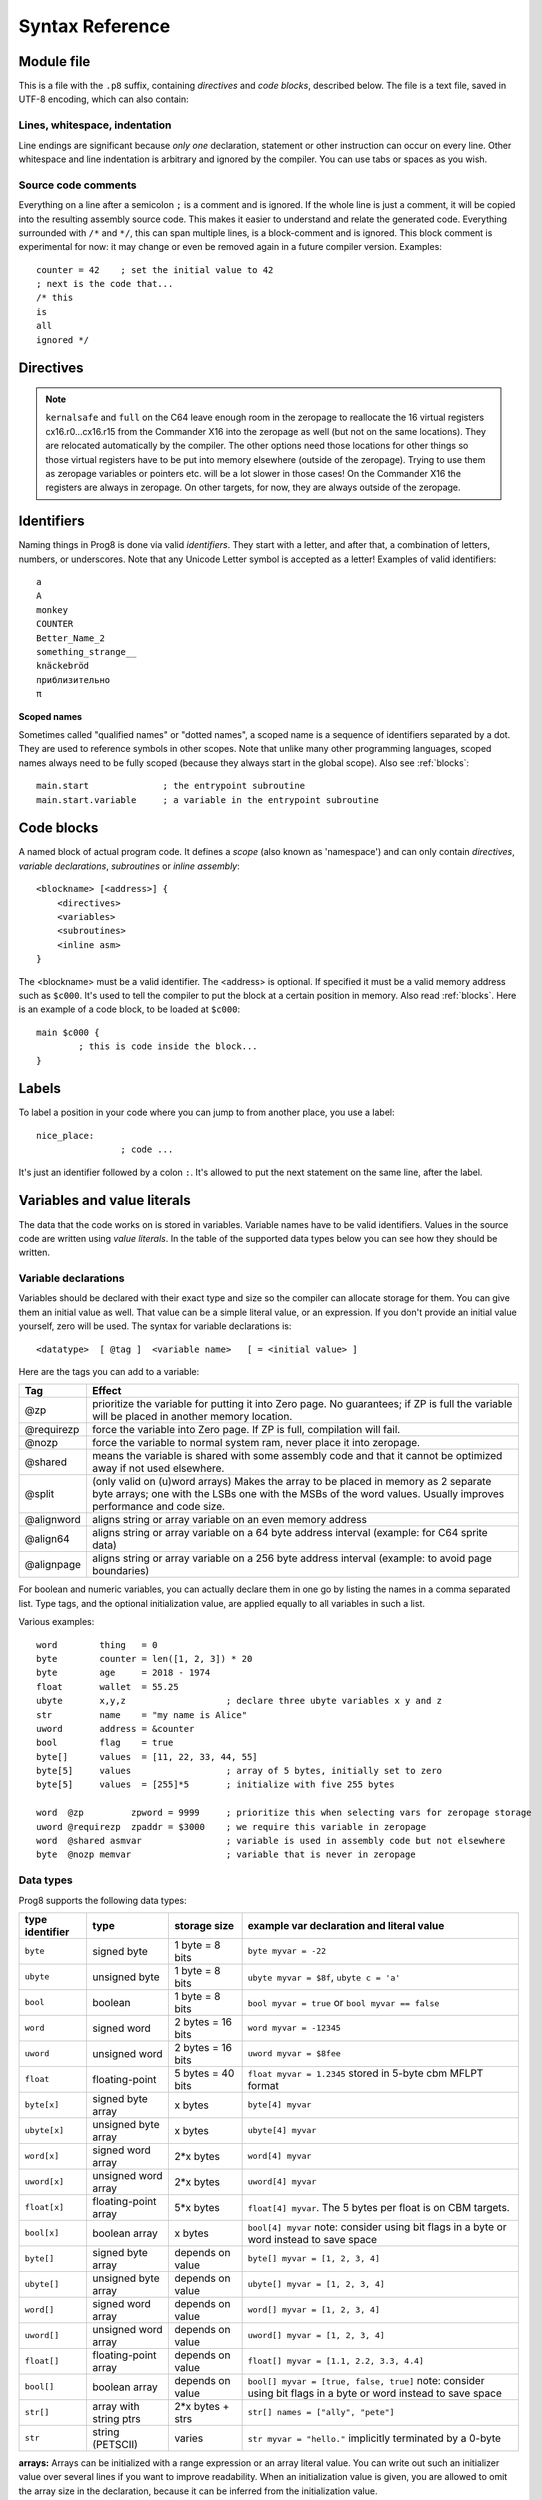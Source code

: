 .. _syntaxreference:

================
Syntax Reference
================

Module file
-----------

This is a file with the ``.p8`` suffix, containing *directives* and *code blocks*, described below.
The file is a text file, saved in UTF-8 encoding, which can also contain:

Lines, whitespace, indentation
^^^^^^^^^^^^^^^^^^^^^^^^^^^^^^

Line endings are significant because *only one* declaration, statement or other instruction can occur on every line.
Other whitespace and line indentation is arbitrary and ignored by the compiler.
You can use tabs or spaces as you wish.

Source code comments
^^^^^^^^^^^^^^^^^^^^

Everything on a line after a semicolon ``;`` is a comment and is ignored.
If the whole line is just a comment, it will be copied into the resulting assembly source code.
This makes it easier to understand and relate the generated code.
Everything surrounded with ``/*`` and ``*/``, this can span multiple lines, is a block-comment and is ignored.
This block comment is experimental for now: it may change or even be removed again in a future compiler version.
Examples::

	counter = 42    ; set the initial value to 42
	; next is the code that...
	/* this
	is
	all
	ignored */


.. _directives:

Directives
-----------

.. data:: %address <address>

	Level: module.
	Global setting, set the program's start memory address. It's usually fixed at ``$0801`` because the
	default launcher type is a CBM-BASIC program. But you have to specify this address yourself when
	you don't use a CBM-BASIC launcher.


.. data:: %align <interval>

    Level: not at module scope.
    Tells the assembler to continue assembling on the given alignment interval. For example, ``%align $100``
    will insert an assembler command to align on the next page boundary.
    Note that this has no impact on variables following this directive! Prog8 reallocates all variables
    using different rules. If you want to align a specific variable (array or string), you should use
    one of the alignment tags for variable declarations instead.
    Valid intervals are from 2 to 65536.
    **Warning:** if you use this directive in between normal statements, it will disrupt the output
    of the machine code instructions by making gaps between them, this will probably crash the program!


.. data:: %asm {{ ... }}

    Level: not at module scope.
    Declares that a piece of *assembly code* is inside the curly braces.
    This code will be copied as-is into the generated output assembly source file.
    Note that the start and end markers are both *double curly braces* to minimize the chance
    that the assembly code itself contains either of those. If it does contain a ``}}``,
    it will confuse the parser.

    If you use the correct scoping rules you can access symbols from the prog8 program from inside
    the assembly code. Sometimes you'll have to declare a variable in prog8 with `@shared` if it
    is only used in such assembly code.

    .. note::
        64tass syntax is required for the assembly code. As such, mnemonics need to be written in lowercase.

    .. caution::
        Avoid using single-letter symbols in included assembly code, as they could be confused with CPU registers.
        Also, note that all prog8 symbols are prefixed in assembly code, see :ref:`symbol-prefixing`.


.. data:: %asmbinary "<filename>" [, <offset>[, <length>]]

    Level: not at module scope.
    This directive can only be used inside a block.
    The assembler itself will include the file as binary bytes at this point, prog8 will not process this at all.
    This means that the filename must be spelled exactly as it appears on your computer's file system.
    Note that this filename may differ in case compared to when you chose to load the file from disk from within the
    program code itself (for example on the C64 and X16 there's the PETSCII encoding difference).
    The file is located relative to the current working directory!
    The optional offset and length can be used to select a particular piece of the file.
    To reference the contents of the included binary data, you can put a label in your prog8 code
    just before the %asmbinary.  To find out where the included binary data ends, add another label directly after it.
    An example program for this can be found below at the description of %asminclude.


.. data:: %asminclude "<filename>"

    Level: not at module scope.
    This directive can only be used inside a block.
    The assembler will include the file as raw assembly source text at this point,
    prog8 will not process this at all. Symbols defined in the included assembly can not be referenced
    from prog8 code. However they can be referenced from other assembly code if properly prefixed.
    You can of course use a label in your prog8 code just before the %asminclude directive, and reference
    that particular label to get to (the start of) the included assembly.
    Be careful: you risk symbol redefinitions or duplications if you include a piece of
    assembly into a prog8 block that already defines symbols itself.
    The compiler first looks for the file relative to the same directory as the module containing this statement is in,
    if the file can't be found there it is searched relative to the current directory.

    .. caution::
        Avoid using single-letter symbols in included assembly code, as they could be confused with CPU registers.
        Also, note that all prog8 symbols are prefixed in assembly code, see :ref:`symbol-prefixing`.

    Here is a small example program to show how to use labels to reference the included contents from prog8 code::

        %import textio
        %zeropage basicsafe

        main {

            sub start() {
                txt.print("first three bytes of included asm:\n")
                uword included_addr = &included_asm
                txt.print_ub(@(included_addr))
                txt.spc()
                txt.print_ub(@(included_addr+1))
                txt.spc()
                txt.print_ub(@(included_addr+2))

                txt.print("\nfirst three bytes of included binary:\n")
                included_addr = &included_bin
                txt.print_ub(@(included_addr))
                txt.spc()
                txt.print_ub(@(included_addr+1))
                txt.spc()
                txt.print_ub(@(included_addr+2))
                txt.nl()
                return

        included_asm:
                %asminclude "inc.asm"

        included_bin:
                %asmbinary "inc.bin"
        end_of_included_bin:

            }
        }


.. data:: %breakpoint

    Level: not at module scope.
    Defines a debugging breakpoint at this location. See :ref:`debugging`


.. data:: %encoding <encodingname>

    Overrides, in the module file it occurs in,
    the default text encoding to use for strings and characters that have no explicit encoding prefix.
    You can use one of the recognised encoding names, see :ref:`encodings`.


.. data:: %import <name>

	Level: module.
	This reads and compiles the named module source file as part of your current program.
	Symbols from the imported module become available in your code,
	without a module or filename prefix.
	You can import modules one at a time, and importing a module more than once has no effect.


.. data:: %launcher <type>

	Level: module.
	Global setting, selects the program launcher stub to use.
	Only relevant when using the ``prg`` output type. Defaults to ``basic``.

	- type ``basic`` : add a tiny C64 BASIC program, with a SYS statement calling into the machine code
	- type ``none`` : no launcher logic is added at all


.. data:: %option <option> [, <option> ...]

	Level: module, block.
	Sets special compiler options.

    - ``enable_floats`` (module level) tells the compiler
      to deal with floating point numbers (by using various subroutines from the Kernal).
      Otherwise, floating point support is not enabled. Normally you don't have to use this yourself as
      importing the ``floats`` library is required anyway and that will enable it for you automatically.
    - ``no_sysinit`` (module level) which cause the resulting program to *not* include
      the system re-initialization logic of clearing the screen, resetting I/O config etc. You'll have to
      take care of that yourself. The program will just start running from whatever state the machine is in when the
      program was launched.
    - ``force_output`` (in a block) will force the block to be outputted in the final program.
      Can be useful to make sure some data is generated that would otherwise be discarded because the compiler thinks it's not referenced (such as sprite data)
    - ``merge`` (in a block) will merge this block's contents into an already existing block with the same name. Useful in library scenarios. Can result in a bunch of unused symbol warnings, this depends on the import order.
    - ``splitarrays`` (block or module) makes all word-arrays in this scope lsb/msb split arrays (as if they all have the @split tag). See Arrays.
    - ``no_symbol_prefixing`` (block or module) makes the compiler *not* use symbol-prefixing when translating prog8 code into assembly.
      Only use this if you know what you're doing because it could result in invalid assembly code being generated.
      This option can be useful when writing library modules that you don't want to be exposing prefixed assembly symbols.
    - ``ignore_unused`` (block or module) suppress warnings about unused variables and subroutines. Instead, these will be silently stripped.
      This option is useful in library modules that contain many more routines beside the ones that you actually use.
    - ``verafxmuls`` (block, cx16 target only) uses Vera FX hardware word multiplication on the CommanderX16 for all word multiplications in this block. Warning: this may interfere with IRQs and other Vera operations, so use this only when you know what you're doing. It's safer to explicitly use ``verafx.muls()``.


.. data:: %output <type>

	Level: module.
	Global setting, selects program output type. Default is ``prg``.

	- type ``raw`` : no header at all, just the raw machine code data
	- type ``prg`` : C64 program (with load address header)


.. data:: %zeropage <style>

    Level: module.
    Global setting, select zeropage handling style. Defaults to ``kernalsafe``.

    - style ``kernalsafe`` -- use the part of the ZP that is 'free' or only used by BASIC routines,
      and don't change anything else.  This allows full use of Kernal ROM routines (but not BASIC routines),
      including default IRQs during normal system operation.
      It's not possible to return cleanly to BASIC when the program exits. The only choice is
      to perform a system reset. (A ``system_reset`` subroutine is available in the syslib to help you do this)
    - style ``floatsafe`` -- like the previous one but also reserves the addresses that
      are required to perform floating point operations (from the BASIC Kernal). No clean exit is possible.
    - style ``basicsafe`` -- the most restricted mode; only use the handful 'free' addresses in the ZP, and don't
      touch change anything else. This allows full use of BASIC and Kernal ROM routines including default IRQs
      during normal system operation.
      When the program exits, it simply returns to the BASIC ready prompt.
    - style ``full`` -- claim the whole ZP for variables for the program, overwriting everything,
      except for a few addresses that are used by the system's IRQ handler.
      Even though that default IRQ handler is still active, it is impossible to use most BASIC and Kernal ROM routines.
      This includes many floating point operations and several utility routines that do I/O, such as ``print``.
      This option makes programs smaller and faster because even more variables can
      be stored in the ZP (which allows for more efficient assembly code).
      It's not possible to return cleanly to BASIC when the program exits. The only choice is
      to perform a system reset. (A ``system_reset`` subroutine is available in the syslib to help you do this)
    - style ``dontuse`` -- don't use *any* location in the zeropage.

.. note::
    ``kernalsafe`` and ``full`` on the C64 leave enough room in the zeropage to reallocate the
    16 virtual registers cx16.r0...cx16.r15 from the Commander X16 into the zeropage as well
    (but not on the same locations). They are relocated automatically by the compiler.
    The other options need those locations for other things so those virtual registers have
    to be put into memory elsewhere (outside of the zeropage). Trying to use them as zeropage
    variables or pointers etc. will be a lot slower in those cases!
    On the Commander X16 the registers are always in zeropage. On other targets, for now, they
    are always outside of the zeropage.


.. data:: %zpallowed <fromaddress>,<toaddress>

    Level: module.
    Global setting, can occur multiple times. It allows you to designate a part of the zeropage that
    the compiler is allowed to use (if other options don't prevent usage).


.. data:: %zpreserved <fromaddress>,<toaddress>

    Level: module.
    Global setting, can occur multiple times. It allows you to reserve or 'block' a part of the zeropage so
    that it will not be used by the compiler.


Identifiers
-----------

Naming things in Prog8 is done via valid *identifiers*. They start with a letter,
and after that, a combination of letters, numbers, or underscores.
Note that any Unicode Letter symbol is accepted as a letter!
Examples of valid identifiers::

	a
	A
	monkey
	COUNTER
	Better_Name_2
	something_strange__
	knäckebröd
	приблизительно
	π

**Scoped names**

Sometimes called "qualified names" or "dotted names", a scoped name is a sequence of identifiers separated by a dot.
They are used to reference symbols in other scopes. Note that unlike many other programming languages,
scoped names always need to be fully scoped (because they always start in the global scope). Also see :ref:`blocks`::

    main.start              ; the entrypoint subroutine
    main.start.variable     ; a variable in the entrypoint subroutine


Code blocks
-----------

A named block of actual program code. It defines a *scope* (also known as 'namespace') and
can only contain *directives*, *variable declarations*, *subroutines* or *inline assembly*::

    <blockname> [<address>] {
        <directives>
        <variables>
        <subroutines>
        <inline asm>
    }

The <blockname> must be a valid identifier.
The <address> is optional. If specified it must be a valid memory address such as ``$c000``.
It's used to tell the compiler to put the block at a certain position in memory.
Also read :ref:`blocks`.  Here is an example of a code block, to be loaded at ``$c000``::

	main $c000 {
		; this is code inside the block...
	}


Labels
------

To label a position in your code where you can jump to from another place, you use a label::

	nice_place:
			; code ...

It's just an identifier followed by a colon ``:``. It's allowed to put the next statement on
the same line, after the label.


Variables and value literals
----------------------------

The data that the code works on is stored in variables. Variable names have to be valid identifiers.
Values in the source code are written using *value literals*. In the table of the supported
data types below you can see how they should be written.


Variable declarations
^^^^^^^^^^^^^^^^^^^^^

Variables should be declared with their exact type and size so the compiler can allocate storage
for them. You can give them an initial value as well. That value can be a simple literal value,
or an expression. If you don't provide an initial value yourself, zero will be used.
The syntax for variable declarations is::

	<datatype>  [ @tag ]  <variable name>   [ = <initial value> ]

Here are the tags you can add to a variable:

==========  ======
Tag         Effect
==========  ======
@zp         prioritize the variable for putting it into Zero page. No guarantees; if ZP is full the variable will be placed in another memory location.
@requirezp  force the variable into Zero page. If ZP is full, compilation will fail.
@nozp       force the variable to normal system ram, never place it into zeropage.
@shared     means the variable is shared with some assembly code and that it cannot be optimized away if not used elsewhere.
@split      (only valid on (u)word arrays) Makes the array to be placed in memory as 2 separate byte arrays; one with the LSBs one with the MSBs of the word values. Usually improves performance and code size.
@alignword  aligns string or array variable on an even memory address
@align64    aligns string or array variable on a 64 byte address interval (example: for C64 sprite data)
@alignpage  aligns string or array variable on a 256 byte address interval (example: to avoid page boundaries)
==========  ======


For boolean and numeric variables, you can actually declare them in one go by listing the names in a comma separated list.
Type tags, and the optional initialization value, are applied equally to all variables in such a list.

Various examples::

    word        thing   = 0
    byte        counter = len([1, 2, 3]) * 20
    byte        age     = 2018 - 1974
    float       wallet  = 55.25
    ubyte       x,y,z                   ; declare three ubyte variables x y and z
    str         name    = "my name is Alice"
    uword       address = &counter
    bool        flag    = true
    byte[]      values  = [11, 22, 33, 44, 55]
    byte[5]     values                  ; array of 5 bytes, initially set to zero
    byte[5]     values  = [255]*5       ; initialize with five 255 bytes

    word  @zp         zpword = 9999     ; prioritize this when selecting vars for zeropage storage
    uword @requirezp  zpaddr = $3000    ; we require this variable in zeropage
    word  @shared asmvar                ; variable is used in assembly code but not elsewhere
    byte  @nozp memvar                  ; variable that is never in zeropage


Data types
^^^^^^^^^^

Prog8 supports the following data types:

===============  =======================  =================  =========================================
type identifier  type                     storage size       example var declaration and literal value
===============  =======================  =================  =========================================
``byte``         signed byte              1 byte = 8 bits    ``byte myvar = -22``
``ubyte``        unsigned byte            1 byte = 8 bits    ``ubyte myvar = $8f``,   ``ubyte c = 'a'``
``bool``         boolean                  1 byte = 8 bits    ``bool myvar = true`` or ``bool myvar == false``
``word``         signed word              2 bytes = 16 bits  ``word myvar = -12345``
``uword``        unsigned word            2 bytes = 16 bits  ``uword myvar = $8fee``
``float``        floating-point           5 bytes = 40 bits  ``float myvar = 1.2345``
                                                             stored in 5-byte cbm MFLPT format
``byte[x]``      signed byte array        x bytes            ``byte[4] myvar``
``ubyte[x]``     unsigned byte array      x bytes            ``ubyte[4] myvar``
``word[x]``      signed word array        2*x bytes          ``word[4] myvar``
``uword[x]``     unsigned word array      2*x bytes          ``uword[4] myvar``
``float[x]``     floating-point array     5*x bytes          ``float[4] myvar``.   The 5 bytes per float is on CBM targets.
``bool[x]``      boolean array            x bytes            ``bool[4] myvar``  note: consider using bit flags in a byte or word instead to save space
``byte[]``       signed byte array        depends on value   ``byte[] myvar = [1, 2, 3, 4]``
``ubyte[]``      unsigned byte array      depends on value   ``ubyte[] myvar = [1, 2, 3, 4]``
``word[]``       signed word array        depends on value   ``word[] myvar = [1, 2, 3, 4]``
``uword[]``      unsigned word array      depends on value   ``uword[] myvar = [1, 2, 3, 4]``
``float[]``      floating-point array     depends on value   ``float[] myvar = [1.1, 2.2, 3.3, 4.4]``
``bool[]``       boolean array            depends on value   ``bool[] myvar = [true, false, true]``  note: consider using bit flags in a byte or word instead to save space
``str[]``        array with string ptrs   2*x bytes + strs   ``str[] names = ["ally", "pete"]``
``str``          string (PETSCII)         varies             ``str myvar = "hello."``
                                                             implicitly terminated by a 0-byte
===============  =======================  =================  =========================================

**arrays:**
Arrays can be initialized with a range expression or an array literal value.
You can write out such an initializer value over several lines if you want to improve readability.
When an initialization value is given, you are allowed to omit the array size in the declaration,
because it can be inferred from the initialization value.

**numbers:** unless prefixed for hex or binary as described below, all numbers are decimal numbers. There is no octal notation.

**hexadecimal numbers:** you can use a dollar prefix to write hexadecimal numbers: ``$20ac``

**binary numbers:** you can use a percent prefix to write binary numbers: ``%10010011``
Note that ``%`` is also the remainder operator so be careful: if you want to take the remainder
of something with an operand starting with 1 or 0, you'll have to add a space in between.
Otherwise the parser thinks you've typed an invalid binary number.

**digit grouping:** for any number you can use underscores to group the digits to make the
number more readable. Any underscores in the number are ignored by the compiler.
For instance ``%1001_0001`` is a valid binary number and ``3_000_000.99`` is a valid floating point number.

**character values:** you can use a single character in quotes like this ``'a'`` for the PETSCII byte value of that character.


**``byte`` versus ``word`` values:**

- When an integer value ranges from 0..255 the compiler sees it as a ``ubyte``.  For -128..127 it's a ``byte``.
- When an integer value ranges from 256..65535 the compiler sees it as a ``uword``.  For -32768..32767 it's a ``word``.
- When a hex number has 3 or 4 digits, for example ``$0004``, it is seen as a ``word`` otherwise as a ``byte``.
- When a binary number has 9 to 16 digits, for example ``%1100110011``, it is seen as a ``word`` otherwise as a ``byte``.
- If the number fits in a byte but you really require it as a word value, you'll have to explicitly cast it: ``60 as uword``
  or you can use the full word hexadecimal notation ``$003c``.


Data type conversion
^^^^^^^^^^^^^^^^^^^^
Many type conversions are possible by just writing ``as <type>`` at the end of an expression,
for example ``word ww = bytevalue as word`` will convert the byte value to a signed word.


Memory mapped variables
^^^^^^^^^^^^^^^^^^^^^^^

The ``&`` (address-of operator) used in front of a data type keyword, indicates that no storage
should be allocated by the compiler. Instead, the (mandatory) value assigned to the variable
should be the *memory address* where the value is located::

    &byte BORDERCOLOR = $d020
    &ubyte[5*40]  top5screenrows = $0400        ; works for array as well


.. _pointervars:

Direct access to memory locations ('peek' and 'poke')
^^^^^^^^^^^^^^^^^^^^^^^^^^^^^^^^^^^^^^^^^^^^^^^^^^^^^
Instead of defining a memory mapped name for a specific memory location, you can also
directly access the memory. Enclose a numeric expression or literal with ``@(...)`` to do that::

    color = @($d020)  ; set the variable 'color' to the current c64 screen border color ("peek(53280)")
    @($d020) = 0      ; set the c64 screen border to black ("poke 53280,0")
    @(vic+$20) = 6    ; a dynamic expression to 'calculate' the address

The array indexing notation on a uword 'pointer variable' is syntactic sugar for such a direct memory access expression,
and the index value can be larger than a byte in this case::

    pointervar[999] = 0     ; equivalent to @(pointervar+999) = 0


Constants
^^^^^^^^^

All variables can be assigned new values unless you use the ``const`` keyword.
The initial value must be known at compile time (it must be a compile time constant expression).

Only the simple numeric types (byte, word, float) can be defined as a constant::

	const  byte  max_age = 99


Reserved names
^^^^^^^^^^^^^^

The following names are reserved, they have a special meaning::

	true  false              ; boolean values 1 and 0


.. _range-expression:

Range expression
^^^^^^^^^^^^^^^^

A special value is the *range expression* which represents a range of integer numbers or characters,
from the starting value to (and including) the ending value::

    <start>  to  <end>   [ step  <step> ]
    <start>  downto  <end>   [ step  <step> ]

You an provide a step value if you need something else than the default increment which is one (or,
in case of downto, a decrement of one).  Unlike the start and end values, the step value must be a constant.
Because a step of minus one is so common you can just use
the downto variant to avoid having to specify the step as well::

    0 to 7                   ; range of values 0, 1, 2, 3, 4, 5, 6, 7
    20 downto 10 step -3     ; range of values 20, 17, 14, 11

    aa = 5
    xx = 10
    aa to xx                 ; range of 5, 6, 7, 8, 9, 10

    for  i  in  0 to 127  {
        ; i loops 0, 1, 2, ... 127
    }


Range expressions are most often used in for loops, but can be also be used to create array initialization values::

	byte[] array = 100 to 199     ; initialize array with [100, 101, ..., 198, 199]


Array indexing
^^^^^^^^^^^^^^

Strings and arrays are a sequence of values. You can access the individual values by indexing.
Negative index means counted from the end of the array rather than the beginning, where -1 means
the last element in the array, -2 the second-to-last, etc. (Python uses this same scheme.
Note that this syntax is only valid for arrays, not for strings!  Python does allow the latter, but prog8 does not right now.)
Use brackets to index into an array:  ``arrayvar[x]`` ::

    array[2]        ; the third byte in the array (index is 0-based)
    string[4]       ; the fifth character (=byte) in the string
    array[-2]       ; the second-to-last element

Note: you can also use array indexing on a 'pointer variable', which is basically an uword variable
containing a memory address. Currently this is equivalent to directly referencing the bytes in
memory at the given index (and allows index values of word size). See :ref:`pointervars`

.. _encodings:

String
^^^^^^
A string literal can occur with or without an encoding prefix (encoding followed by ':' followed by the string itself).
String length is limited to 255 characters.
You can use '+' and '*' to concatenate or repeat string fragments to build up a larger string literal.
When this is omitted, the string is stored in the machine's default character encoding (which is PETSCII on the CBM machines).
You can choose to store the string in other encodings such as ``sc`` (screencodes) or ``iso`` (iso-8859-15).
Here are examples of the various encodings:

    - ``"hello"``   a string translated into the default character encoding (PETSCII on the CBM machines)
    - ``petscii:"hello"``               string in CBM PETSCII encoding
    - ``sc:"my name is Alice"``         string in CBM screencode encoding
    - ``iso:"Ich heiße François"``      string in iso-8859-15 encoding (Latin)
    - ``iso5:"Хозяин и Работник"``      string in iso-8859-5 encoding (Cyrillic)
    - ``iso16:"zażółć gęślą jaźń"``     string in iso-8859-16 encoding (Eastern Europe)
    - ``atascii:"I am Atari!"``         string in "atascii" encoding (Atari 8-bit)
    - ``cp437:"≈ IBM Pc ≈ ♂♀♪☺¶"``     string in "cp437" encoding (IBM PC codepage 437)
    - ``kata:"ｱﾉ ﾆﾎﾝｼﾞﾝ ﾜ ｶﾞｲｺｸｼﾞﾝ｡ # が # ガ"``  string in "kata" encoding (Katakana)


There are several escape sequences available to put special characters into your string value:

- ``\\`` - the backslash itself, has to be escaped because it is the escape symbol by itself
- ``\n`` - newline character (move cursor down and to beginning of next line)
- ``\r`` - carriage return character (more or less the same as newline if printing to the screen)
- ``\"`` - quote character (otherwise it would terminate the string)
- ``\'`` - apostrophe character (has to be escaped in character literals, is okay inside a string)
- ``\uHHHH`` - a unicode codepoint \u0000 - \uffff (16-bit hexadecimal)
- ``\xHH`` - 8-bit hex value that will be copied verbatim *without encoding*

- String literals can contain many symbols directly if they have a PETSCII equivalent, such as "♠♥♣♦π▚●○╳".
  Characters like ^, _, \\, {, } and | (that have no direct PETSCII counterpart) are still accepted and converted to the closest PETSCII equivalents. (Make sure you save the source file in UTF-8 encoding if you use this.)


Operators
---------

arithmetic: ``+``  ``-``  ``*``  ``/``  ``%``
    ``+``, ``-``, ``*``, ``/`` are the familiar arithmetic operations.
    ``/`` is division (will result in integer division when using on integer operands, and a floating point division when at least one of the operands is a float)
    ``%`` is the remainder operator: ``25 % 7`` is 4.  Be careful: without a space after the %, it will be parsed as a binary number.
    So ``25 %10`` will be parsed as the number 25 followed by the binary number 2, which is a syntax error.
    Note that remainder is only supported on integer operands (not floats).

bitwise arithmetic: ``&``  ``|``  ``^``  ``~``  ``<<``  ``>>``
    ``&`` is bitwise and, ``|`` is bitwise or, ``^`` is bitwise xor, ``~`` is bitwise invert (this one is an unary operator)
    ``<<`` is bitwise left shift and ``>>`` is bitwise right shift (both will not change the datatype of the value)

assignment: ``=``
    Sets the target on the LHS (left hand side) of the operator to the value of the expression on the RHS (right hand side).
    Note that an assignment sometimes is not possible or supported.
    It's possible to chain assignments like ``x = y = z = 42`` as a shorthand for the three assignments with the same value.

augmented assignment: ``+=``  ``-=``  ``*=``  ``/=``  ``&=``  ``|=``  ``^=``  ``<<=``  ``>>=``
    This is syntactic sugar; ``aa += xx`` is equivalent to ``aa = aa + xx``

postfix increment and decrement: ``++``  ``--``
    Syntactic sugar: ``aa++`` is equivalent to ``aa += 1``, and ``aa--`` is equivalent to ``aa -= 1``.
    Because these operations are so common, and often used in other languages, we have these short forms.
    *Notes:* unlike some other languages, they are *not* expressions in prog8, but statements. You cannot
    increment or decrement something inside an expression like, for example, ``x = value[aa++]`` is invalid.
    Also because of this, there is no *prefix* increment and decrement.

comparison: ``==``  ``!=``  ``<``  ``>``  ``<=``  ``>=``
    Equality, Inequality, Less-than, Greater-than, Less-or-Equal-than, Greater-or-Equal-than comparisons.
    The result is a boolean, true or false.

logical:  ``not``  ``and``  ``or``  ``xor``
	These operators are the usual logical operations that are part of a logical expression to reason
	about truths (boolean values). The result of such an expression is a boolean, true or false.
	Prog8 applies short-circuit aka McCarthy evaluation for ``and`` and ``or``.

range creation:  ``to``, ``downto``
    Creates a range of values from the LHS value to the RHS value, inclusive.
    These are mainly used in for loops to set the loop range.
    See :ref:`range-expression` for details.

containment check:  ``in``
    Tests if a value is present in a list of values, which can be a string, or an array, or a range expression.
    The result is a simple boolean true or false.
    Consider using this instead of chaining multiple value tests with ``or``, because the
    containment check is more efficient.
    Checking N in a range from x to y, is identical to x<=N and N<=y; the actual range of values is never created.
    Examples::

        ubyte cc
        if cc in [' ', '@', 0] {
            txt.print("cc is one of the values")
        }

        if cc in 10 to 20 {
            txt.print("10 <= cc and cc <=20")
        }

        str email_address = "name@test.com"
        if '@' in email_address {
            txt.print("email address seems ok")
        }


address of:  ``&``
    This is a prefix operator that can be applied to a string or array variable or literal value.
    It results in the memory address (UWORD) of that string or array in memory:  ``uword a = &stringvar``
    Sometimes the compiler silently inserts this operator to make it easier for instance
    to pass strings or arrays as subroutine call arguments.
    This operator can also be used as a prefix to a variable's data type keyword to indicate that
    it is a memory mapped variable (for instance: ``&ubyte screencolor = $d021``)

ternary:
    Prog8 doesn't have a ternary operator to choose one of two values (``x? y : z`` in many other languages)
    instead it provides this feature in the form of an *if expression*.  See below under "Conditional Execution".

precedence grouping in expressions, or subroutine parameter list:  ``(`` *expression* ``)``
	Parentheses are used to group parts of an expression to change the order of evaluation.
	(the subexpression inside the parentheses will be evaluated first):
	``(4 + 8) * 2`` is 24 instead of 20.

	Parentheses are also used in a subroutine call, they follow the name of the subroutine and contain
	the list of arguments to pass to the subroutine:   ``big_function(1, 99)``


Subroutine / function calls
---------------------------

You call a subroutine like this::

        [ void / result = ] subroutinename_or_address ( [argument...] )

        ; example:
        resultvariable = subroutine(arg1, arg2, arg3)
        void noresultvaluesub(arg)


Arguments are separated by commas. The argument list can also be empty if the subroutine
takes no parameters.  If the subroutine returns a value, usually you assign it to a variable.
If you're not interested in the return value, prefix the function call with the ``void`` keyword.
Otherwise the compiler will warn you about discarding the result of the call.

.. _multiassign:

Multiple return values
^^^^^^^^^^^^^^^^^^^^^^
Normal subroutines can only return zero or one return values.
However, the special ``asmsub`` routines (implemented in assembly code) or ``romsub`` routines
(referencing an external routine in ROM or elsewhere in memory) can return more than one return value.
For example a status in the carry bit and a number in A, or a 16-bit value in A/Y registers and some more values in R0 and R1.
In all of these cases, you have to "multi assign" all return values of the subroutine call to something.
You simply write the assignment targets as a comma separated list,
where the element's order corresponds to the order of the return values declared in the subroutine's signature.
So for instance::

    bool   flag
    ubyte  bytevar
    uword  wordvar

    wordvar, flag, bytevar = multisub()        ; call and assign the three result values

    asmsub multisub() -> uword @AY, bool @Pc, ubyte @X { ... }

.. sidebar:: Using just one of the values

    Sometimes it is easier to just have a single return value in the subroutine's signagure (even though it
    actually may return multiple values): this avoids having to put ``void`` for all other values.
    It also allows it to be called in expressions such as if-statements again.
    Examples of these second 'convenience' definition are library routines such as ``cbm.STOP2`` and ``cbm.GETIN2``,
    that only return a single value where the "official" versions ``STOP`` and ``GETIN`` always return multiple values.

**Skipping values:** Instead of using ``void`` to ignore the result of a subroutine call altogether,
you can also use it as a placeholder name in a multi-assignment. This skips assignment of the return value in that place.
One of the cases where this is useful, is with boolean values returned in status flags such as the carry flag.
Storing that flag as a boolean in a variable first, and then possibly adding an ``if flag...`` statement afterwards, is a lot less
efficient than just keeping the flag as-is and using a conditional branch such as ``if_cs`` to do something with it.
So in the case above that could be::

    wordvar, void, bytevar = multisub()
    if_cs
        something()

Notice that a call to a subroutine that returns multiple values cannot be used inside an expression,
because expression terms always need to be a single value. You'll have to use a separate multi-assignment
first and then use the result of that in the expression. However, also read the sidebar about a possible alternative.


Subroutine definitions
----------------------

The syntax is::

        sub   <identifier>  ( [parameters] )  [ -> returntype ]  {
                ... statements ...
        }

        ; example:
        sub  triple_something (word amount) -> word  {
        	return  X * 3
        }

The parameters is a (possibly empty) comma separated list of "<datatype> <parametername>" pairs specifying the input parameters.
The return type has to be specified if the subroutine returns a value.


Assembly /  ROM subroutines
^^^^^^^^^^^^^^^^^^^^^^^^^^^

External subroutines implemented in ROM (or elsewhere in memory) are usually defined by compiler library files, with the following syntax::

    romsub $FFD5 = LOAD(ubyte verify @ A, uword address @ XY) -> clobbers() -> bool @Pc, ubyte @ A, ubyte @ X, ubyte @ Y

This defines the ``LOAD`` subroutine at memory address $FFD5, taking arguments in all three registers A, X and Y,
and returning stuff in several registers as well. The ``clobbers`` clause is used to signify to the compiler
what CPU registers are clobbered by the call instead of being unchanged or returning a meaningful result value.

User-written subroutines in the program source code itself, implemented purely in assembly and which have an assembly calling convention (i.e.
the parameters are strictly passed via cpu registers), are defined with ``asmsub`` like this::

    asmsub  clear_screenchars (ubyte char @ A) clobbers(Y)  {
        %asm {{
            ldy  #0
    _loop   sta  cbm.Screen,y
            sta  cbm.Screen+$0100,y
            sta  cbm.Screen+$0200,y
            sta  cbm.Screen+$02e8,y
            iny
            bne  _loop
            rts
            }}
    }

the statement body of such a subroutine should consist of just an inline assembly block.

The ``@ <register>`` part is required for rom and assembly-subroutines, as it specifies for the compiler
what cpu registers should take the routine's arguments.  You can use the regular set of registers
(A, X, Y), special 16-bit register pairs to take word values (AX, AY and XY) and even a processor status
flag such as Carry (Pc).

It is not possible to use floating point arguments or return values in an asmsub.

.. note::
    Asmsubs can also be tagged as ``inline asmsub`` to make trivial pieces of assembly inserted
    directly instead of a call to them. Note that it is literal copy-paste of code that is done,
    so make sure the assembly is actually written to behave like such - which probably means you
    don't want a ``rts`` or ``jmp`` or ``bra`` in it!

.. note::
    The 'virtual' 16-bit registers from the Commander X16 can also be specified as ``R0`` .. ``R15`` .
    This means you don't have to set them up manually before calling a subroutine that takes
    one or more parameters in those 'registers'. You can just list the arguments directly.
    *This also works on the Commodore 64!*  (however they are not as efficient there because they're not in zeropage)
    In prog8 and assembly code these 'registers' are directly accessible too via
    ``cx16.r0`` .. ``cx16.r15``  (these are memory mapped uword values),
    ``cx16.r0s`` .. ``cx16.r15s``  (these are memory mapped word values),
    and ``L`` / ``H`` variants are also available to directly access the low and high bytes of these.


Expressions
-----------

Expressions calculate a value and can be used almost everywhere a value is expected.
They consist of values, variables, operators, function calls, type casts, direct memory reads,
and can be combined into other expressions.
Long expressions can be split over multiple lines by inserting a line break before or after an operator::

    num_hours * 3600
     + num_minutes * 60
     + num_seconds


Loops
-----

for loop
^^^^^^^^

The loop variable must be a byte or word variable, and it must be defined separately first.
The expression that you loop over can be anything that supports iteration (such as ranges like ``0 to 100``,
array variables and strings) *except* floating-point arrays (because a floating-point loop variable is not supported).
Remember that a step value in a range must be a constant value.

You can use a single statement, or a statement block like in the example below::

    for <loopvar>  in  <expression>  [ step <amount> ]   {
        ; do something...
        break       ; break out of the loop
        continue    ; immediately next iteration
    }

For example, this is a for loop using a byte variable ``i``, defined before, to loop over a certain range of numbers::

    ubyte i

    ...

    for i in 20 to 155 {
        ; do something
    }

To loop over a decreasing or descending range, use the ``downto`` keyword::

    ubyte i
     
    ...
     
    for i in 155 downto 20 {        ; 155, 154, 153, ..., 20
        ; do something
    }

Similarly, a descending range may be specified by using ``to`` in combination with a ``step`` that is ``< 0``::

    ubyte i
     
    ...
     
    for i in 155 to 20 step -1 {    ; 155, 154, 153, ..., 20
        ; do something
    }

The following example is a loop over the values of the array ``fibonacci_numbers``::

    uword[] fibonacci_numbers = [0, 1, 1, 2, 3, 5, 8, 13, 21, 34, 55, 89, 144, 233, 377, 610, 987, 1597, 2584, 4181]

    uword number
    for number in fibonacci_numbers {
        ; do something with number...
        break       ; break out of the loop early
    }

See :ref:`range-expression` for all of the details.

while loop
^^^^^^^^^^

As long as the condition is true (1), repeat the given statement(s).
You can use a single statement, or a statement block like in the example below::

	while  <condition>  {
		; do something...
		break		; break out of the loop
		continue    ; immediately next iteration
	}


do-until loop
^^^^^^^^^^^^^

Until the given condition is true (1), repeat the given statement(s).
You can use a single statement, or a statement block like in the example below::

	do  {
		; do something...
		break		; break out of the loop
		continue    ; immediately next iteration
	} until  <condition>


repeat loop
^^^^^^^^^^^

When you're only interested in repeating something a given number of times.
It's a short hand for a for loop without an explicit loop variable::

    repeat 15 {
        ; do something...
        break		; you can break out of the loop
        continue    ; immediately next iteration
    }

If you omit the iteration count, it simply loops forever.
You can still ``break`` out of such a loop if you want though.


unroll loop
^^^^^^^^^^^

Like a repeat loop, but trades memory for speed by not generating the code
for the counter. Instead it duplicates the code inside the loop on the spot for
the given number of iterations. This means that only a constant number of iterations can be specified.
Also, only simple statements such as assignments and function calls can be inside the loop::

    unroll 80 {
        cx16.VERA_DATA0 = 255
    }

A `break` or `continue` statement cannot occur in an unroll loop, as there is no actual loop to break out of.


Conditional Execution and Jumps
-------------------------------

Unconditional jump: goto
^^^^^^^^^^^^^^^^^^^^^^^^

To jump to another part of the program, you use a ``goto`` statement with an address or the name
of a label or subroutine. Referencing labels or subroutines outside of their defined scope requires
using qualified "dotted names"::

    goto  $c000           ; address
    goto  name            ; label or subroutine
    goto  main.mysub.name ; qualified dotted name; see, "Blocks, Scopes, and accessing Symbols"

    uword address = $4000
    goto  address         ; jump via address variable

Notice that this is a valid way to end a subroutine (you can either ``return`` from it, or jump
to another piece of code that eventually returns).

If you jump to an address variable (uword), it is doing an 'indirect' jump: the jump will be done
to the address that's currently in the variable.


if statement
^^^^^^^^^^^^

With the 'if' / 'else' statement you can execute code depending on the value of a condition::

	if  <expression>  <statements>  [else  <statements> ]

If  <statements> is just a single statement, for instance just a ``goto`` or a single assignment,
it's possible to just write the statement without any curly braces.
However if <statements> is a block of multiple statements, you'll have to enclose it in curly braces::

	if  <expression> {
		<statements>
	} else if <expression> {
		<statements>
	} else {
		<statements>
	}


**Special status register branch form:**

There is a special form of the if-statement that immediately translates into one of the 6502's branching instructions.
It is almost the same as the regular if-statement but it lacks a conditional expression part, because the if-statement
itself defines on what status register bit it should branch on::

	if_XX  <statements>  [else  <statements> ]

where <statements> can be just a single statement or a block again::

	if_XX {
		<statements>
	} else {
		<alternative statements>
	}

The XX corresponds to one of the processor's branching instructions, so the possibilities are:
``if_cs``, ``if_cc``, ``if_eq``, ``if_ne``, ``if_pl``, ``if_mi``, ``if_vs`` and ``if_vc``.
It can also be one of the four aliases that are easier to read: ``if_z``, ``if_nz``, ``if_pos`` and ``if_neg``.

.. caution::
    These special ``if_XX`` branching statements are only useful in certain specific situations where you are *certain*
    that the status register (still) contains the correct status bits.
    This is not always the case after a function call or other operations!
    If in doubt, check the generated assembly code!

if expression
^^^^^^^^^^^^^
Similar to the if statement, but this time selects one of two possible values as the outcome of the expression,
depending on the condition. You write it as ``if <condition>  <value1> else <value2>`` and it can be
used anywhere an expression is used to assign or pass a value.
The first value will be used if the condition is true, otherwise the second value is used.
Sometimes it may be more legible if you surround the condition expression with parentheses so it is better
separated visually from the first value following it.
You must always provide two alternatives to choose from, and they can only be values (expressions).


when statement ('jump table')
^^^^^^^^^^^^^^^^^^^^^^^^^^^^^
The structure of a when statement is like this::

    when <expression> {
        <value(s)> -> <statement(s)>
        <value(s)> -> <statement(s)>
        ...
        [ else -> <statement(s)> ]
    }

The when-*value* can be any expression but the choice values have to evaluate to
compile-time constant integers (bytes or words).
The else part is optional.
Choices can result in a single statement or a block of  multiple statements in which
case you have to use { } to enclose them::

    when value {
        4 -> txt.print("four")
        5 -> txt.print("five")
        10,20,30 -> {
            txt.print("ten or twenty or thirty")
        }
        else -> txt.print("don't know")
    }


Deferred code ("cleanups")
--------------------------

The ``defer`` keyword can be used to schedule a statement (or block of statements) to be executed
just before exiting of the current subroutine. That can be via a return statement or a jump to somewhere else,
or just the normal ending of the subroutine. This is often useful to "not forget" to clean up stuff,
and if the subroutine has multiple ways or places where it can exit, it saves you from repeating
the cleanup code at every exit spot. Multiple defers can be scheduled in a single subroutine (up to a maximum of 8).
They are handled in reversed order. Return values are evaluated before any deferred code is executed.
You write defers like so::

    defer diskio.f_close()

    ; or multiple statements:

    defer {
        diskio.f_close()
        memory.deallocate()
    }

